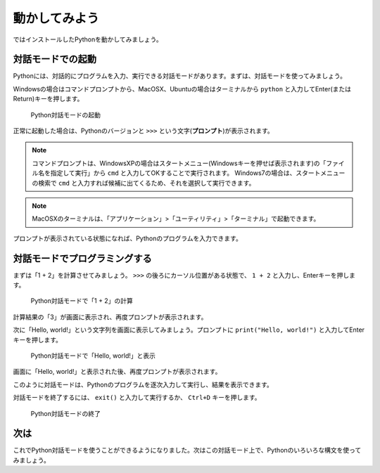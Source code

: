 動かしてみよう
==============

ではインストールしたPythonを動かしてみましょう。

対話モードでの起動
------------------

Pythonには、対話的にプログラムを入力、実行できる対話モードがあります。まずは、対話モードを使ってみましょう。

Windowsの場合はコマンドプロンプトから、MacOSX、Ubuntuの場合はターミナルから ``python`` と入力してEnter(またはReturn)キーを押します。

.. figure:: images/python_shell.png

   Python対話モードの起動

正常に起動した場合は、Pythonのバージョンと ``>>>`` という文字(**プロンプト**)が表示されます。

.. note::

   コマンドプロンプトは、WindowsXPの場合はスタートメニュー(Windowsキーを押せば表示されます)の「ファイル名を指定して実行」から ``cmd`` と入力してOKすることで実行されます。
   Windows7の場合は、スタートメニューの検索で ``cmd`` と入力すれば候補に出てくるため、それを選択して実行できます。

.. note::

   MacOSXのターミナルは、「アプリケーション」>「ユーティリティ」>「ターミナル」で起動できます。

プロンプトが表示されている状態になれば、Pythonのプログラムを入力できます。

対話モードでプログラミングする
------------------------------

まずは「1 + 2」を計算させてみましょう。 ``>>>`` の後ろにカーソル位置がある状態で、 ``1 + 2`` と入力し、Enterキーを押します。

.. figure:: images/python_shell_calc.png

   Python対話モードで「1 + 2」の計算

計算結果の「3」が画面に表示され、再度プロンプトが表示されます。

次に「Hello, world!」という文字列を画面に表示してみましょう。プロンプトに ``print("Hello, world!")`` と入力してEnterキーを押します。

.. figure:: images/python_shell_print.png

   Python対話モードで「Hello, world!」と表示

画面に「Hello, world!」と表示された後、再度プロンプトが表示されます。

このように対話モードは、Pythonのプログラムを逐次入力して実行し、結果を表示できます。

対話モードを終了するには、 ``exit()`` と入力して実行するか、 ``Ctrl+D`` キーを押します。

.. figure:: images/python_shell_exit.png

   Python対話モードの終了

次は
----

これでPython対話モードを使うことができるようになりました。次はこの対話モード上で、Pythonのいろいろな構文を使ってみましょう。
